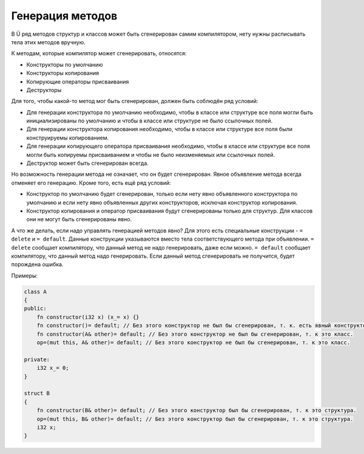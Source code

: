 Генерация методов
=================

В Ü ряд методов структур и классов может быть сгенерирован самим компилятором, нету нужны расписывать тела этих методов вручную.

К методам, которые компилятор может сгенерировать, относятся:

* Конструкторы по умолчанию
* Конструкторы копирования
* Копирующие операторы присваивания
* Деструкторы

Для того, чтобы какой-то метод мог быть сгенерирован, должен быть соблюдён ряд условий:

* Для генерации конструктора по умолчанию необходимо, чтобы в классе или структуре все поля могли быть инициализированы по умолчанию и чтобы в классе или структуре не было ссылочных полей.
* Для генерации конструктора копирования необходимо, чтобы в классе или структуре все поля были конструируемы копированием.
* Для генерации копирующего оператора присваивания необходимо, чтобы в классе или структуре все поля могли быть копируемы присваиванием и чтобы не было неизменяемых или ссылочных полей.
* Деструктор может быть сгенерирован всегда.

Но возможность генерации метода не означает, что он будет сгенерирован. Явное объявление метода всегда отменяет его генерацию. Кроме того, есть ещё ряд условий:

* Конструктор по умолчанию будет сгенерирован, только если нету явно объявленного конструктора по умолчанию и если нету явно объявленных других конструкторов, исключая конструктор копирования.
* Конструктор копирования и оператор присваивания будут сгенерированы только для структур. Для классов они не могут быть сгенерированы явно.

А что же делать, если надо управлять генерацией методов явно? Для этого есть специальные конструкции - ``= delete`` и ``= default``.
Данные конструкции указываются вместо тела соответствующего метода при объявлении.
``= delete`` сообщает компилятору, что данный метод не надо генерировать, даже если можно.
``= default`` сообщает компилятору, что данный метод надо генерировать. Если данный метод сгенерировать не получится, будет порождена ошибка.

Примеры:

.. code-block:: u_spr

   class A
   {
   public:
       fn constructor(i32 x) (x_= x) {}
       fn constructor()= default; // Без этого конструктор не был бы сгенерирован, т. к. есть явный конструктор кроме конструктора копирования.
       fn constructor(A& other)= default; // Без этого конструктор не был бы сгенерирован, т. к это класс.
       op=(mut this, A& other)= default; // Без этого конструктор не был бы сгенерирован, т. к это класс.
   
   private:
       i32 x_= 0;
   }
   
   struct B
   {
       fn constructor(B& other)= default; // Без этого конструктор был бы сгенерирован, т. к это структура.
       op=(mut this, B& other)= default; // Без этого конструктор был бы сгенерирован, т. к это структура.
       i32 x;
   }
